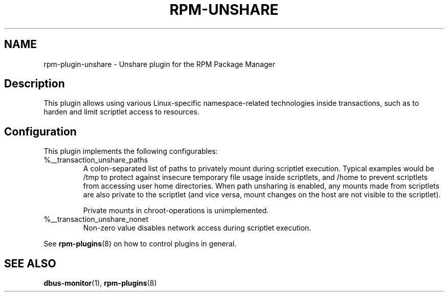.\" Automatically generated by Pandoc 3.1.11.1
.\"
.TH "RPM\-UNSHARE" "8" "15 Sep 2023" "" ""
.SH NAME
rpm\-plugin\-unshare \- Unshare plugin for the RPM Package Manager
.SH Description
This plugin allows using various Linux\-specific namespace\-related
technologies inside transactions, such as to harden and limit scriptlet
access to resources.
.SH Configuration
This plugin implements the following configurables:
.TP
\f[CR]%__transaction_unshare_paths\f[R]
A colon\-separated list of paths to privately mount during scriptlet
execution.
Typical examples would be \f[CR]/tmp\f[R] to protect against insecure
temporary file usage inside scriptlets, and \f[CR]/home\f[R] to prevent
scriptlets from accessing user home directories.
When path unsharing is enabled, any mounts made from scriptlets are also
private to the scriptlet (and vice versa, mount changes on the host are
not visible to the scriptlet).
.RS
.PP
Private mounts in chroot\-operations is unimplemented.
.RE
.TP
\f[CR]%__transaction_unshare_nonet\f[R]
Non\-zero value disables network access during scriptlet execution.
.PP
See \f[B]rpm\-plugins\f[R](8) on how to control plugins in general.
.SH SEE ALSO
\f[B]dbus\-monitor\f[R](1), \f[B]rpm\-plugins\f[R](8)
